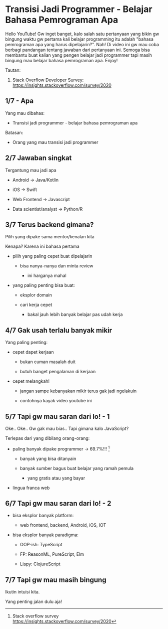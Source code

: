 * Transisi Jadi Programmer - Belajar Bahasa Pemrograman Apa

Hello YouTube! Gw inget banget, kalo salah satu pertanyaan yang bikin gw bingung waktu gw pertama kali belajar programming itu adalah "bahasa pemrograman apa yang harus dipelajarin?". Nah! Di video ini gw mau coba berbagi pandangan tentang jawaban dari pertanyaan ini. Semoga bisa membantu buat kalian yang pengen belajar jadi programmer tapi masih bingung mau belajar bahasa pemrograman apa. Enjoy!

Tautan:

1. Stack Overflow Developer Survey: https://insights.stackoverflow.com/survey/2020

** 1/7 - Apa

Yang mau dibahas:

- Transisi jadi programmer - belajar bahasa pemrograman apa

Batasan:

- Orang yang mau transisi jadi programmer

** 2/7 Jawaban singkat

Tergantung mau jadi apa

- Android -> Java/Kotlin

- iOS -> Swift

- Web Frontend -> Javascript

- Data scientist/analyst -> Python/R

** 3/7 Terus backend gimana?

Pilih yang dipake sama mentor/kenalan kita

Kenapa? Karena ini bahasa pertama

- pilih yang paling cepet buat dipelajarin

  - bisa nanya-nanya dan minta review

    - ini harganya mahal

- yang paling penting bisa buat:

  - eksplor domain
     
  - cari kerja cepet

    - bakal jauh lebih banyak belajar pas udah kerja

** 4/7 Gak usah terlalu banyak mikir

Yang paling penting:

- cepet dapet kerjaan

  - bukan cuman masalah duit

  - butuh banget pengalaman di kerjaan

- cepet melangkah!

  - jangan sampe kebanyakan mikir terus gak jadi ngelakuin

  - contohnya kayak video youtube ini
   
** 5/7 Tapi gw mau saran dari lo! - 1

Oke.. Oke.. Gw gak mau bias.. Tapi gimana kalo JavaScript?

Terlepas dari yang dibilang orang-orang:

- paling banyak dipake programmer -> 69.7%!!! [1]

  - banyak yang bisa ditanyain

  - banyak sumber bagus buat belajar yang ramah pemula

    - yang gratis atau yang bayar

- lingua franca web

[1] Stack overflow survey https://insights.stackoverflow.com/survey/2020

** 6/7 Tapi gw mau saran dari lo! - 2

- bisa eksplor banyak platform:

  - web frontend, backend, Android, iOS, IOT

- bisa eksplor banyak paradigma:

  - OOP-ish: TypeScript

  - FP: ReasonML, PureScript, Elm

  - Lispy: ClojureScript

** 7/7 Tapi gw mau masih bingung

Ikutin intuisi kita.

Yang penting jalan dulu aja!
